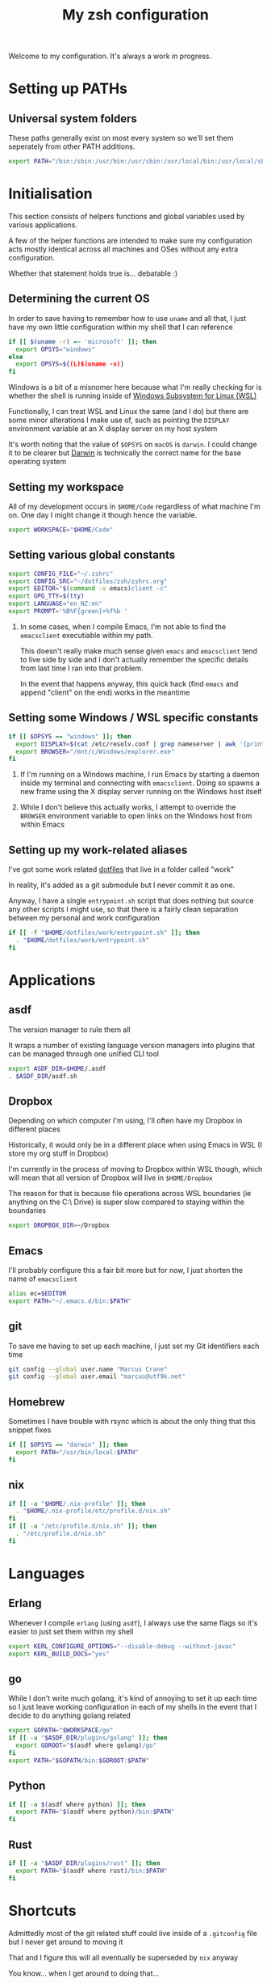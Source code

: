 #+title: My zsh configuration
#+property: header-args :tangle .zshrc

Welcome to my configuration. It's always a work in progress.

* Setting up PATHs
** Universal system folders

These paths generally exist on most every system so we'll set them seperately from other PATH additions.

#+begin_src bash
export PATH="/bin:/sbin:/usr/bin:/usr/sbin:/usr/local/bin:/usr/local/sbin:/opt/X11/bin:$PATH"
#+end_src

* Initialisation

This section consists of helpers functions and global variables used by various applications.

A few of the helper functions are intended to make sure my configuration acts mostly identical across all machines and OSes without any extra configuration.

Whether that statement holds true is... debatable :)

** Determining the current OS

In order to save having to remember how to use ~uname~ and all that, I just have my own little configuration within my shell that I can reference

#+begin_src bash
if [[ $(uname -r) =~ 'microsoft' ]]; then
  export OPSYS="windows"
else
  export OPSYS=${(L)$(uname -s)}
fi
#+end_src

#+RESULTS:

Windows is a bit of a misnomer here because what I'm really checking for is whether the shell is running inside of [[https://docs.microsoft.com/en-us/windows/wsl/about][Windows Subsystem for Linux (WSL)]]

Functionally, I can treat WSL and Linux the same (and I do) but there are some minor alterations I make use of, such as pointing the ~DISPLAY~ environment variable at an X display server on my host system

It's worth noting that the value of ~$OPSYS~ on ~macOS~ is ~darwin~. I could change it to be clearer but [[https://en.wikipedia.org/wiki/Darwin_(operating_system)][Darwin]] is technically the correct name for the base operating system

** Setting my workspace

All of my development occurs in ~$HOME/Code~ regardless of what machine I'm on. One day I might change it though hence the variable.

#+begin_src bash
export WORKSPACE="$HOME/Code"
#+end_src

** Setting various global constants

#+begin_src bash
export CONFIG_FILE="~/.zshrc"
export CONFIG_SRC="~/dotfiles/zsh/zshrc.org"
export EDITOR="$(command -v emacs)client -c"
export GPG_TTY=$(tty)
export LANGUAGE="en_NZ:en"
export PROMPT='%B%F{green}>%f%b '
#+end_src

1. In some cases, when I compile Emacs, I'm not able to find the ~emacsclient~ executiable within my path.

   This doesn't really make much sense given ~emacs~ and ~emacsclient~ tend to live side by side and I don't actually remember the specific details from last time I ran into that problem.

   In the event that happens anyway, this quick hack (find ~emacs~ and append "client" on the end) works in the meantime

** Setting some Windows / WSL specific constants

#+begin_src bash
if [[ $OPSYS == "windows" ]]; then
  export DISPLAY=$(cat /etc/resolv.conf | grep nameserver | awk '{print $2; exit;}'):0.0
  export BROWSER="/mnt/c/Windows/explorer.exe"
fi
#+end_src

1. If I'm running on a Windows machine, I run Emacs by starting a daemon inside my terminal and connecting with ~emacsclient~. Doing so spawns a new frame using the X display server running on the Windows host itself

2. While I don't believe this actually works, I attempt to override the ~BROWSER~ environment variable to open links on the Windows host from within Emacs
** Setting up my work-related aliases

I've got some work related [[https://github.com/marcus-crane/dotfiles][dotfiles]] that live in a folder called "work"

In reality, it's added as a git submodule but I never commit it as one.

Anyway, I have a single ~entrypoint.sh~ script that does nothing but source any other scripts I might use, so that there is a fairly clean separation between my personal and work configuration

#+begin_src bash
if [[ -f "$HOME/dotfiles/work/entrypoint.sh" ]]; then
  . "$HOME/dotfiles/work/entrypoint.sh"
fi
#+end_src

* Applications
** asdf

The version manager to rule them all

It wraps a number of existing language version managers into plugins that can be managed through one unified CLI tool

#+begin_src bash
export ASDF_DIR=$HOME/.asdf
. $ASDF_DIR/asdf.sh
#+end_src

** Dropbox

Depending on which computer I'm using, I'll often have my Dropbox in different places

Historically, it would only be in a different place when using Emacs in WSL (I store my org stuff in Dropbox)

I'm currently in the process of moving to Dropbox within WSL though, which will mean that all version of Dropbox will live in ~$HOME/Dropbox~

The reason for that is because file operations across WSL boundaries (ie anything on the C:\ Drive) is super slow compared to staying within the boundaries

#+begin_src bash
export DROPBOX_DIR=~/Dropbox
#+end_src

** Emacs

I'll probably configure this a fair bit more but for now, I just shorten the name of ~emacsclient~

#+begin_src bash
alias ec=$EDITOR
export PATH="~/.emacs.d/bin:$PATH"
#+end_src

** git

To save me having to set up each machine, I just set my Git identifiers each time

#+begin_src bash
git config --global user.name "Marcus Crane"
git config --global user.email "marcus@utf9k.net"
#+end_src

** Homebrew

Sometimes I have trouble with rsync which is about the only thing that this snippet fixes

#+begin_src bash
if [[ $OPSYS == "darwin" ]]; then
  export PATH="/usr/bin/local:$PATH"
fi
#+end_src
** nix

#+begin_src bash
if [[ -a "$HOME/.nix-profile" ]]; then
  . "$HOME/.nix-profile/etc/profile.d/nix.sh"
fi
if [[ -a "/etc/profile.d/nix.sh" ]]; then
  . "/etc/profile.d/nix.sh"
fi
#+end_src
* Languages
** Erlang

Whenever I compile ~erlang~ (using ~asdf~), I always use the same flags so it's easier to just set them within my shell

#+begin_src bash
export KERL_CONFIGURE_OPTIONS="--disable-debug --without-javac"
export KERL_BUILD_DOCS="yes"
#+end_src
** go

While I don't write much golang, it's kind of annoying to set it up each time so I just leave working configuration in each of my shells in the event that I decide to do anything golang related

#+begin_src bash
export GOPATH="$WORKSPACE/go"
if [[ -a "$ASDF_DIR/plugins/golang" ]]; then
  export GOROOT="$(asdf where golang)/go"
fi
export PATH="$GOPATH/bin:$GOROOT:$PATH"
#+end_src
** Python

#+begin_src bash
if [[ -a $(asdf where python) ]]; then
  export PATH="$(asdf where python)/bin:$PATH"
fi
#+end_src
** Rust

#+begin_src bash
if [[ -a "$ASDF_DIR/plugins/rust" ]]; then
  export PATH="$(asdf where rust)/bin:$PATH"
fi
#+end_src
* Shortcuts

Admittedly most of the git related stuff could live inside of a ~.gitconfig~ file but I never get around to moving it

That and I figure this will all eventually be superseded by ~nix~ anyway

You know... when I get around to doing that...

#+begin_src bash
alias ae="deactivate &> /dev/null; source ./venv/bin/activate"
alias de="deactivate &> /dev/null"
alias edit="$EDITOR $CONFIG_SRC"
alias gb="git branch -v"
alias gbd="git branch -D"
alias gbm="git checkout master"
alias gcm="git commit -Si"
alias gpom="git pull origin master"
alias gpum="git pull upstream master"
alias gr="git remote -v"
alias gst="git status"
alias pap="git pull upstream master && git push origin master"
alias refresh="tangle-file $CONFIG_SRC &> /dev/null && stow zsh -d ~/dotfiles && source $CONFIG_FILE && echo 'Refreshed config'"
alias venv="python3 -m virtualenv venv && ae"
alias vi="nvim"
alias view="less $CONFIG_FILE"
alias vim="nvim"
alias ws="cd $WORKSPACE"
#+end_src

* Functions

These are some handly functions I use from time to time

** What application is listening on any given port?
#+begin_src bash
function whomport() { lsof -nP -i4TCP:$1 | grep LISTEN }
#+end_src

** I'd like to tangle an org file please
#+begin_src bash
function tangle-file() {
  emacs --batch -l org $@ -f org-babel-tangle
}
#+end_src

This function is used to display both encrypted and regular JWT tokens, as opposed to using an online service like https://jwt.io

It's taken almost verbatim from [[https://www.jvt.me/posts/2019/06/13/pretty-printing-jwt-openssl/][this post]] except the original ~exit 0~ would cause my terminal session to exit so I swapped it for a ~break~ instead.

To pretty print a JWT line, just use it like so: ~jwt <token>~

If you'd like to use a JWT stored as a file, you can do that pretty easily too: ~jwt $(cat a_saved_jwt)~

** What's inside that JWT?
#+begin_src bash
function jwt() {
  for part in 1 2; do
    b64="$(cut -f$part -d. <<< "$1" | tr '_-' '/+')"
    len=${#b64}
    n=$((len % 4))
    if [[ 2 -eq n ]]; then
      b64="${b64}=="
    elif [[ 3 -eq n ]]; then
      b64="${b64}="
    fi
    d="$(openssl enc -base64 -d -A <<< "$b64")"
    python -mjson.tool <<< "$d"
    # don't decode further if this is an encrypted JWT (JWE)
    if [[ 1 -eq part ]] && grep '"enc":' <<< "$d" >/dev/null ; then
        break
    fi
  done
}
#+end_src

# Local variables:
# eval: (add-hook 'after-save-hook 'org-html-export-to-html t t)
# end:
** I'd like to see all resources in any given namespace

Annoyingly, the ~kubectl get all~ command doesn't actually do what it says on the tin.

Specifically, "all" in this case only includes a couple of different resources like ~pods~ and ~services~.

As a workaround, it's a bit slow but we can just enumerate through all of the supported resources and see what we get back.

#+begin_src shell
function get-all-resources() {
    kubectl api-resources --verbs=list --namespaced -o name | xargs -n 1 kubectl get --show-kind --ignore-not-found -n $@
}
#+end_src
** What functions have I defined?

Often I'll forget what little shortcut functions I've made so here's a quick cheatsheet

There is a built-in ~functions~ but it shows the actual source code rather than a list of names

#+begin_src shell
function funcs() {
    functions | grep "()" | grep -v '"'
}
#+end_src

How's that for disorientation? Enough "functions" for ya?

The extra ~grep~ is a bit of a hack because without it, the actual function body will match the search for ~grep "()"~

It's quite interesting in a way, that it would recursively search itself so I added in a second grep to remove any lines that feature a double quote.

Technically speaking, the second grep would potentially be filtering itself out recursively which I think is pretty interesting

It also makes my head hurt a little bit for what you'd think would be a pretty basic function!
